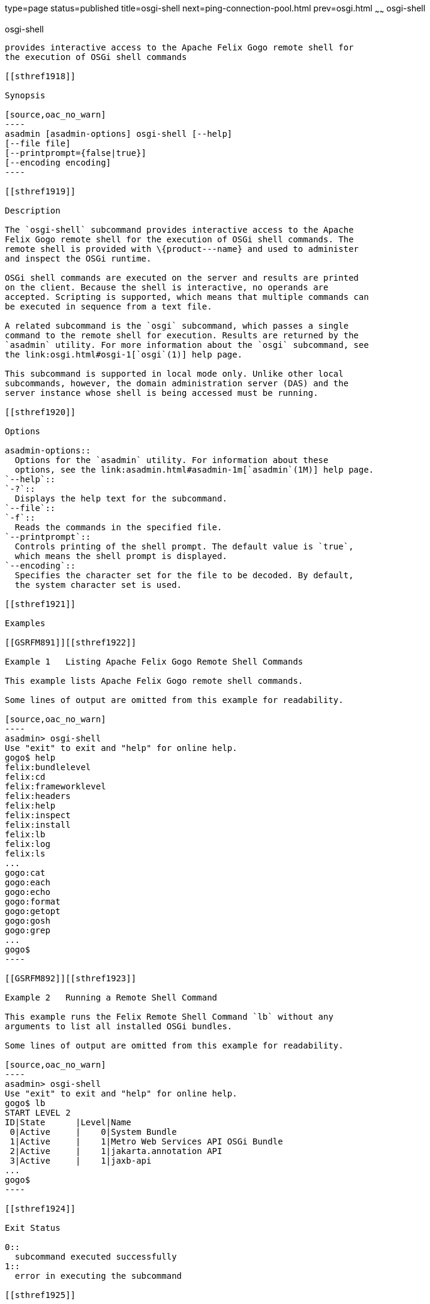 type=page
status=published
title=osgi-shell
next=ping-connection-pool.html
prev=osgi.html
~~~~~~
osgi-shell
==========

[[osgi-shell-1]][[GSRFM890]][[osgi-shell]]

osgi-shell
----------

provides interactive access to the Apache Felix Gogo remote shell for
the execution of OSGi shell commands

[[sthref1918]]

Synopsis

[source,oac_no_warn]
----
asadmin [asadmin-options] osgi-shell [--help]
[--file file]
[--printprompt={false|true}]
[--encoding encoding]
----

[[sthref1919]]

Description

The `osgi-shell` subcommand provides interactive access to the Apache
Felix Gogo remote shell for the execution of OSGi shell commands. The
remote shell is provided with \{product---name} and used to administer
and inspect the OSGi runtime.

OSGi shell commands are executed on the server and results are printed
on the client. Because the shell is interactive, no operands are
accepted. Scripting is supported, which means that multiple commands can
be executed in sequence from a text file.

A related subcommand is the `osgi` subcommand, which passes a single
command to the remote shell for execution. Results are returned by the
`asadmin` utility. For more information about the `osgi` subcommand, see
the link:osgi.html#osgi-1[`osgi`(1)] help page.

This subcommand is supported in local mode only. Unlike other local
subcommands, however, the domain administration server (DAS) and the
server instance whose shell is being accessed must be running.

[[sthref1920]]

Options

asadmin-options::
  Options for the `asadmin` utility. For information about these
  options, see the link:asadmin.html#asadmin-1m[`asadmin`(1M)] help page.
`--help`::
`-?`::
  Displays the help text for the subcommand.
`--file`::
`-f`::
  Reads the commands in the specified file.
`--printprompt`::
  Controls printing of the shell prompt. The default value is `true`,
  which means the shell prompt is displayed.
`--encoding`::
  Specifies the character set for the file to be decoded. By default,
  the system character set is used.

[[sthref1921]]

Examples

[[GSRFM891]][[sthref1922]]

Example 1   Listing Apache Felix Gogo Remote Shell Commands

This example lists Apache Felix Gogo remote shell commands.

Some lines of output are omitted from this example for readability.

[source,oac_no_warn]
----
asadmin> osgi-shell
Use "exit" to exit and "help" for online help.
gogo$ help
felix:bundlelevel
felix:cd
felix:frameworklevel
felix:headers
felix:help
felix:inspect
felix:install
felix:lb
felix:log
felix:ls
...
gogo:cat
gogo:each
gogo:echo
gogo:format
gogo:getopt
gogo:gosh
gogo:grep
...
gogo$
----

[[GSRFM892]][[sthref1923]]

Example 2   Running a Remote Shell Command

This example runs the Felix Remote Shell Command `lb` without any
arguments to list all installed OSGi bundles.

Some lines of output are omitted from this example for readability.

[source,oac_no_warn]
----
asadmin> osgi-shell
Use "exit" to exit and "help" for online help.
gogo$ lb
START LEVEL 2
ID|State      |Level|Name
 0|Active     |    0|System Bundle
 1|Active     |    1|Metro Web Services API OSGi Bundle
 2|Active     |    1|jakarta.annotation API
 3|Active     |    1|jaxb-api
...
gogo$
----

[[sthref1924]]

Exit Status

0::
  subcommand executed successfully
1::
  error in executing the subcommand

[[sthref1925]]

See Also

link:asadmin.html#asadmin-1m[`asadmin`(1M)]

link:osgi.html#osgi-1[`osgi`(1)]


